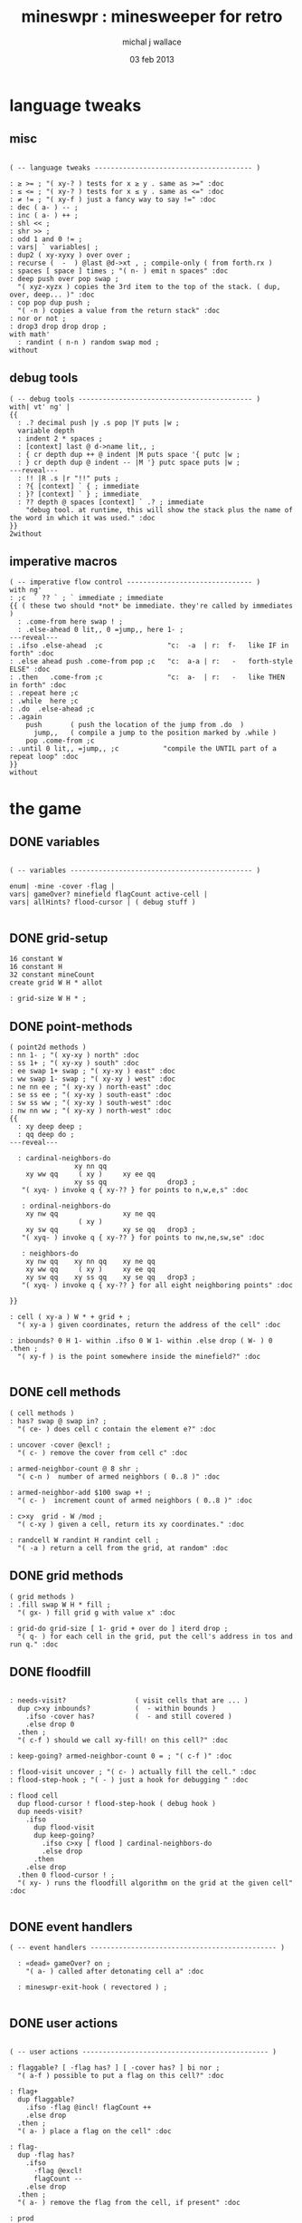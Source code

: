 #+title: mineswpr : minesweeper for retro
#+author: michal j wallace
#+date: 03 feb 2013

* language tweaks
** misc
#+name: lang-tweaks
#+begin_src retro

  ( -- language tweaks --------------------------------------- )

  : ≥ >= ; "( xy-? ) tests for x ≥ y . same as >=" :doc
  : ≤ <= ; "( xy-? ) tests for x ≤ y . same as <=" :doc
  : ≠ != ; "( xy-f ) just a fancy way to say !=" :doc
  : dec ( a- ) -- ;
  : inc ( a- ) ++ ;
  : shl << ;
  : shr >> ;
  : odd 1 and 0 != ;
  : vars| ` variables| ;
  : dup2 ( xy-xyxy ) over over ;
  : recurse (  -  ) @last @d->xt , ; compile-only ( from forth.rx )
  : spaces [ space ] times ; "( n- ) emit n spaces" :doc
  : deep push over pop swap ;
    "( xyz-xyzx ) copies the 3rd item to the top of the stack. ( dup, over, deep... )" :doc
  : cop pop dup push ;
    "( -n ) copies a value from the return stack" :doc
  : nor or not ;
  : drop3 drop drop drop ;
  with math'
    : randint ( n-n ) random swap mod ;
  without
#+end_src
** debug tools
#+name: lang-tweaks
#+begin_src retro
  ( -- debug tools ------------------------------------------- )
  with| vt' ng' |
  {{
    : .? decimal push |y .s pop |Y puts |w ;
    variable depth
    : indent 2 * spaces ;
    : [context] last @ d->name lit,, ;
    : { cr depth dup ++ @ indent |M puts space '{ putc |w ;
    : } cr depth dup @ indent -- |M '} putc space puts |w ;
  ---reveal---
    : !! |R .s |r "!!" puts ;
    : ?{ [context] ` { ; immediate
    : }? [context] ` } ; immediate
    : ?? depth @ spaces [context] ` .? ; immediate
      "debug tool. at runtime, this will show the stack plus the name of the word in which it was used." :doc
  }}
  2without
#+end_src
** imperative macros
#+name: lang-tweaks
#+begin_src retro
  ( -- imperative flow control ------------------------------- )
  with ng'
  : ;c  ` ?? ` ; ` immediate ; immediate
  {{ ( these two should *not* be immediate. they're called by immediates )
    : .come-from here swap ! ;
    : .else-ahead 0 lit,, 0 =jump,, here 1- ;
  ---reveal---
  : .ifso .else-ahead  ;c                "c:  -a  | r:  f-   like IF in forth" :doc
  : .else ahead push .come-from pop ;c   "c:  a-a | r:   -   forth-style ELSE" :doc
  : .then   .come-from ;c                "c:  a-  | r:   -   like THEN in forth" :doc
  : .repeat here ;c
  : .while  here ;c
  : .do  .else-ahead ;c
  : .again
      push       ( push the location of the jump from .do  )
        jump,,   ( compile a jump to the position marked by .while )
      pop .come-from ;c
  : .until 0 lit,, =jump,, ;c           "compile the UNTIL part of a repeat loop" :doc
  }}
  without
#+end_src

* the game
** DONE variables
#+name: variables
#+begin_src retro

  ( -- variables --------------------------------------------- )

  enum| ·mine ·cover ·flag |
  vars| gameOver? minefield flagCount active-cell |
  vars| allHints? flood-cursor | ( debug stuff )

#+end_src

** DONE grid-setup
#+name: grid-setup
#+begin_src retro
  16 constant W
  16 constant H
  32 constant mineCount
  create grid W H * allot

  : grid-size W H * ;
#+end_src

** DONE point-methods
#+name: point-methods
#+begin_src retro
  ( point2d methods )
  : nn 1- ; "( xy-xy ) north" :doc
  : ss 1+ ; "( xy-xy ) south" :doc
  : ee swap 1+ swap ; "( xy-xy ) east" :doc
  : ww swap 1- swap ; "( xy-xy ) west" :doc
  : ne nn ee ; "( xy-xy ) north-east" :doc
  : se ss ee ; "( xy-xy ) south-east" :doc
  : sw ss ww ; "( xy-xy ) south-west" :doc
  : nw nn ww ; "( xy-xy ) north-west" :doc
  {{
    : xy deep deep ;
    : qq deep do ;
  ---reveal---

    : cardinal-neighbors-do
                  xy nn qq
      xy ww qq     ( xy )     xy ee qq
                  xy ss qq               drop3 ;
     "( xyq- ) invoke q { xy-?? } for points to n,w,e,s" :doc

     : ordinal-neighbors-do
      xy nw qq                xy ne qq
                   ( xy )
      xy sw qq                xy se qq   drop3 ;
     "( xyq- ) invoke q { xy-?? } for points to nw,ne,sw,se" :doc

     : neighbors-do
      xy nw qq    xy nn qq    xy ne qq
      xy ww qq     ( xy )     xy ee qq
      xy sw qq    xy ss qq    xy se qq   drop3 ;
     "( xyq- ) invoke q { xy-?? } for all eight neighboring points" :doc

  }}

  : cell ( xy-a ) W * + grid + ;
    "( xy-a ) given coordinates, return the address of the cell" :doc

  : inbounds? 0 H 1- within .ifso 0 W 1- within .else drop ( W- ) 0 .then ;
    "( xy-f ) is the point somewhere inside the minefield?" :doc

#+end_src

** DONE cell methods
#+name: cell-methods
#+begin_src retro
    ( cell methods )
    : has? swap @ swap in? ;
      "( ce- ) does cell c contain the element e?" :doc

    : uncover ·cover @excl! ;
      "( c- ) remove the cover from cell c" :doc

    : armed-neighbor-count @ 8 shr ;
      "( c-n )  number of armed neighbors ( 0..8 )" :doc

    : armed-neighbor-add $100 swap +! ;
      "( c- )  increment count of armed neighbors ( 0..8 )" :doc

    : c>xy  grid - W /mod ;
      "( c-xy ) given a cell, return its xy coordinates." :doc

    : randcell W randint H randint cell ;
      "( -a ) return a cell from the grid, at random" :doc
#+end_src

** DONE grid methods
#+name: grid-methods
#+begin_src retro
    ( grid methods )
    : .fill swap W H * fill ;
      "( gx- ) fill grid g with value x" :doc

    : grid-do grid-size [ 1- grid + over do ] iterd drop ;
      "( q- ) for each cell in the grid, put the cell's address in tos and run q." :doc
#+end_src
** DONE floodfill
#+name: floodfill
#+begin_src retro

  : needs-visit?                 ( visit cells that are ... )
    dup c>xy inbounds?           (  - within bounds )
      .ifso ·cover has?          (  - and still covered )
      .else drop 0
    .then ;
    "( c-f ) should we call xy-fill! on this cell?" :doc

  : keep-going? armed-neighbor-count 0 = ; "( c-f )" :doc

  : flood-visit uncover ; "( c- ) actually fill the cell." :doc
  : flood-step-hook ; "( - ) just a hook for debugging " :doc

  : flood cell
    dup flood-cursor ! flood-step-hook ( debug hook )
    dup needs-visit?
      .ifso
        dup flood-visit
        dup keep-going?
          .ifso c>xy [ flood ] cardinal-neighbors-do
          .else drop
        .then
      .else drop
    .then 0 flood-cursor ! ;
    "( xy- ) runs the floodfill algorithm on the grid at the given cell" :doc

#+end_src

** DONE event handlers
#+name: events
#+begin_src retro
  ( -- event handlers ---------------------------------------------- )

    : «dead» gameOver? on ;
      "( a- ) called after detonating cell a" :doc

    : mineswpr-exit-hook ( revectored ) ;

#+end_src

** DONE user actions
#+name: user-actions
#+begin_src retro

    ( -- user actions ---------------------------------------------- )

    : flaggable? [ ·flag has? ] [ ·cover has? ] bi nor ;
      "( a-f ) possible to put a flag on this cell?" :doc

    : flag+
      dup flaggable?
        .ifso ·flag @incl! flagCount ++
        .else drop
      .then ;
      "( a- ) place a flag on the cell" :doc

    : flag-
      dup ·flag has?
        .ifso
          ·flag @excl!
          flagCount --
        .else drop
      .then ;
      "( a- ) remove the flag from the cell, if present" :doc

    : prod
      dup flag-
      dup ·mine has?
        .ifso drop «dead»
        .else c>xy flood
      .then ;
      "( c- ) prod the cell for a mine, and see what happens... :)" :doc
#+end_src

** DONE minefield words
#+name: minefield-words
#+begin_src retro

  ( -- minefield words --------------------------------------- )

  : hints-create
    [ dup ·mine has?
        .ifso
          c>xy
          [ dup2 inbounds?
              .ifso cell armed-neighbor-add
              .else drop drop
            .then
          ] neighbors-do
        .else drop
      .then
    ] grid-do ;
    "( - ) generate the armed-neighbor-count for each cell on the grid" :doc

  : mine-add
    randcell
    dup ·mine has?
      .ifso drop recurse
      .else ·mine @incl!
    .then ;
    "( - ) add a mine to a random cell that doesn't yet have one" :doc

  : game-new
    ·cover as-bit grid .fill
    mineCount [ mine-add ] times
    hints-create
    0 flagCount !
    gameOver? off ;
    "( - ) set up a new game" :doc

#+end_src

** DONE draw the cells
#+name: draw-cells
#+begin_src retro
  with vt' with ng'

    variable set-bracket-color

    : |? set-bracket-color @ do ;
    : . putc ; : $ puts ;

    : show-flood-cursor
      flood-cursor @ = .ifso [ |M ] set-bracket-color ! .then ;
    : show-active-cell
      active-cell @ =
      .ifso
        [ |m ] set-bracket-color !
        0 active-cell !
      .then ;

    : |[ [ show-active-cell ] [ show-flood-cursor ] bi |? '[ putc ;
    : |] |? '] putc ;
    : hide-brackets [ |k ] set-bracket-color ! ;

    : hint armed-neighbor-count ;

    : mine-draw hide-brackets  |[ |r 'X . |] ;
    : flag-draw                |[ |R '! . |] ;
    : hint-draw hide-brackets
      dup hint dup 0 =
      .ifso drop               |[ |b '- .   |]
      .else push               |[ |B pop '0 + . |]
      .then ;
    : cover-draw
      allHints? @
        .ifso    hint-draw
        .else                  |[ |w '- . |] ;
      .then ;

    : make-striped
      odd .ifso [ |K ] .else [ |c ] .then set-bracket-color ! ;
      "( y- ) assign set-bracket-color based on line number" :doc

    : (x,y) dup make-striped cell
      dup show-flood-cursor
      dup @
      [ [ ·mine in? gameOver? @ and ]   [ mine-draw  ] whend
        [ ·flag  in? ]                  [ flag-draw  ] whend
        [ ·cover in? ]                  [ cover-draw ] whend
        [ drop   -1  ]                  [ hint-draw  ] whend ] do
     space ;
     "( xy- ) output cell as a string" :doc

    : show cr |C
      "     0   1   2   3   4   5   6   7   8   9   A   B   C   D   E   F   "
      puts cr
      H [ dup 2 spaces hex dup odd [ |w ] [ |C ] if putn space
            W [ over (x,y) ] iter cr drop ] iter ;
      "draw the minefield" :doc

  2without
#+end_src

** DONE draw the playing field
#+name: draw-field
#+begin_src retro
  ( -- display words -------------------------------------------- )
  with vt'

  : draw clear
    gameOver? @
    .ifso |R
      "                              GAME OVER! " $
    .else |Y
      "                            MINESWPR.RXE" $
    .then |b cr
      "-------------------------------------------------------------------" $ |w
    show
      cr |g "type cmd at '"
       $ |w "ok"
       $ |g "':  "
       $ |Y '+ . |c " = flag  "
       $ |Y '- . |c " = unflag  "
       $ |Y '? . |c " = prod for mine "
       $ |Y 'q . |c " = quit" $
      cr |g "cmd format: "
       $ |Y "x y "
       $ |c '[
       . |Y "+-?"
       $ |c '] . "   "
       $ |g "examples: "
       $ |w "5 C +"
       $ |y " a b -"
       $ |W " 2 9 ?"
       $ |R " q"
       $ |Y "   r "
       $ |c "= restart "
       $ |b cr
      "-------------------------------------------------------------------" $ |K
    .s gameOver? @
    .ifso |R "game over."
        $ |r " type "
        $ |y 'r
        . |r "  to restart" $
    .then
       cr |W "ok " $ |w
    ; "( - ) draw the mineswpr ui / prompt" :doc

  without
#+end_src

** DONE command parser
#+name: cmd-parser
#+begin_src retro
chain: mswp' "minesweeper parser" :doc

  : with-cell cell dup active-cell ! ;
  : if-cell-ok push
    depth 2 >=
    .ifso
       dup2 inbounds?
       .ifso with-cell pop do
       .else pop drop3
       .then
    .then ;

  ( ui command syntax )

  : + [ flag+ ] if-cell-ok ;
  : - [ flag- ] if-cell-ok ;
  : ? [ prod ]  if-cell-ok ;
  : a $A ;   : b $B ;   : c $C ;
  : d $D ;   : e $E ;   : f $F ;
  : r game-new ;
  : q mineswpr-exit-hook ;

;chain
#+end_src
** DONE retro shell enhancements
#+name: shell-tweaks
#+begin_src retro
( -- retro shell enhancements ------------------------------ )
with vt' with color'
: welcome
  clear
  |W "Welcome to Retro!" $ cr
  |w "Type " $ |Y "words " $
  |w "to see a list of words you can try, or " $
  |Y "play " $ |w "to play the game again." $ |w cr ;
  "a rudimentary welcome message." :doc
{{
  : mineswpr-play
    &draw &ok :is
    reset hex
    game-new
    "mswp'" find [ d->xt @ :with ] ifTrue ;

  : mineswpr-quit
    without
    reset decimal
    &grok &ok :is
    welcome ;

  &mineswpr-quit &mineswpr-exit-hook :is
---reveal---

  : play mineswpr-play ;
    "( - ) play minesweeper" :doc
}}
2without
#+end_src

* OUTPUT
#+begin_src retro  :tangle "~/b/rx/mineswpr.rx" :padline yes :noweb tangle
needs sets' needs vt'  needs math'
<<lang-tweaks>>

( == minesweeper game ====================================== )
with sets'
<<variables>>
<<grid-setup>>
<<point-methods>>
<<cell-methods>>
<<grid-methods>>
<<floodfill>>
<<events>>
<<user-actions>>
<<minefield-words>>
<<draw-cells>>
<<draw-field>>
<<cmd-parser>>
<<shell-tweaks>>

game-new

with vt'
: (xy) |c '( putc |g swap putn |c ", " |g puts putn  |c ') putc |w ;
  "( xy- ) output coordinate pair as a string" :doc
without

: on-flood-step clear
  !! space flood-cursor @ c>xy (xy)
  show getc 'q = .ifso bye .then ; "( - ) floodfill debugger" :doc
( &on-flood-step  &flood-step-hook :is )
play

#+end_src

* TODO refile these
** objects
: method push ;
: self pop dup push ;
: end pop drop ;

** virtual terminal words
#+begin_src retro
chain: vt'

 |!k 0 vt:bg ; : |!r 1 vt:bg ; : |!g 2 vt:bg ; : |!y 3 vt:bg ;
 |!b 4 vt:bg ; : |!m 5 vt:bg ; : |!c 6 vt:bg ; : |!w 7 vt:bg ;

#+end_src



